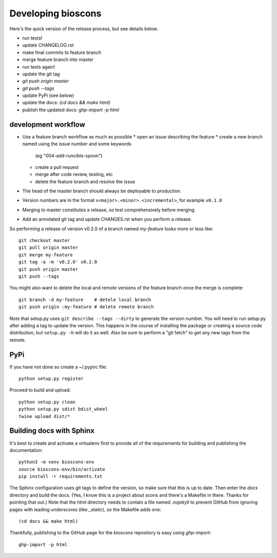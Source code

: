 =====================
 Developing bioscons
=====================

Here's the quick version of the release process, but see details
below.

- run tests!
- update CHANGELOG.rst
- make final commits to feature branch
- merge feature branch into master
- run tests again!
- update the git tag
- `git push origin master`
- `git push --tags`
- update PyPi (see below)
- update the docs: `(cd docs && make html)`
- publish the updated docs: `ghp-import -p html`


development workflow
====================

* Use a feature branch workflow as much as possible
  * open an issue describing the feature
  * create a new branch named using the issue number and some keywords
    (eg "004-add-runcible-spoon")
  * create a pull request
  * merge after code review, testing, etc
  * delete the feature branch and resolve the issue
* The head of the master branch should always be deployable to production.
* Version numbers are in the format
  ``v<major>.<minor>.<incremental>``, for example ``v0.1.0``
* Merging to master constitutes a release, so test comprehensively
  before merging.
* Add an annotated git tag and update CHANGES.rst when you perform a
  release.

So performing a release of version v0.2.0 of a branch named
`my-feature` looks more or less like::

  git checkout master
  git pull origin master
  git merge my-feature
  git tag -a -m 'v0.2.0' v0.2.0
  git push origin master
  git push --tags

You might also want to delete the local and remote versions of the
feature branch once the merge is complete::

  git branch -d my-feature    # detele local branch
  git push origin :my-feature # delete remote branch

Note that setup.py uses ``git describe --tags --dirty`` to generate the
version number. You will need to run setup.py after adding a tag to
update the version. This happens in the course of installing the
package or creating a source code distribution, but ``setup.py -h`` will
do it as well. Also be sure to perform a "git fetch" to get any new
tags from the remote.

PyPi
====

If you have not done so create a ~/.pypirc file::

  python setup.py register

Proceed to build and upload::

  python setup.py clean
  python setup.py sdist bdist_wheel
  twine upload dist/*

Building docs with Sphinx
=========================

It's best to create and activate a virtualenv first to provide all of
the requirements for building and publishing the documentation::

  python3 -m venv bioscons-env
  source bioscons-env/bin/activate
  pip install -r requirements.txt

The Sphinx configuration uses git tags to define the version, so make
sure that this is up to date. Then enter the `docs` directory and
build the docs. (Yes, I know this is a project about scons and there's
a Makefile in there. Thanks for pointing that out.) Note that the html
directory needs to contain a file named `.nojekyll` to prevent GitHub
from ignoring pages with leading underscores (like `_static`), so the
Makefile adds one::

  (cd docs && make html)

Thankfully, publishing to the GitHub page for the bioscons repository
is easy using `ghp-import`::

  ghp-import -p html

